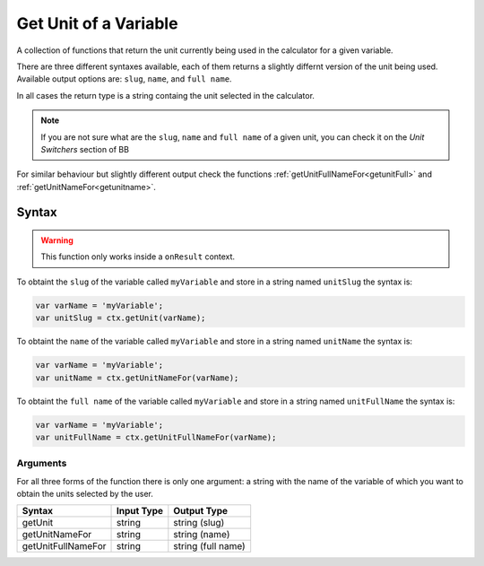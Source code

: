 .. _getunit:

Get Unit of a Variable
----------------------

A collection of functions that return the unit currently being used in the calculator for a given variable.

There are three different syntaxes available, each of them returns a slightly differnt version of the unit being used. Available output options are: ``slug``, ``name``, and ``full name``.

In all cases the return type is a string containg the unit selected in the calculator.

.. note::

    If you are not sure what are the ``slug``, ``name`` and ``full name`` of a given unit, you can check it on the `Unit Switchers` section of BB

For similar behaviour but slightly different output check the functions :ref:`getUnitFullNameFor<getunitFull>` and :ref:`getUnitNameFor<getunitname>`.

Syntax
~~~~~~

.. warning::

    This function only works inside a ``onResult`` context.


To obtaint the ``slug`` of the variable called ``myVariable`` and store in a
string named ``unitSlug`` the syntax is:

.. code-block:: javascript

    var varName = 'myVariable';
    var unitSlug = ctx.getUnit(varName);

To obtaint the ``name`` of the variable called ``myVariable`` and store in a
string named ``unitName`` the syntax is:

.. code-block:: javascript

    var varName = 'myVariable';
    var unitName = ctx.getUnitNameFor(varName);

To obtaint the ``full name`` of the variable called ``myVariable`` and store in a
string named ``unitFullName`` the syntax is:

.. code-block:: javascript

    var varName = 'myVariable';
    var unitFullName = ctx.getUnitFullNameFor(varName);


Arguments
'''''''''

For all three forms of the function there is only one argument: a string with the name of the variable of which you want to obtain the units selected by the user.
    
+--------------------+------------+--------------------+
| Syntax             | Input Type | Output Type        |
+====================+============+====================+
| getUnit            | string     | string (slug)      |
+--------------------+------------+--------------------+
| getUnitNameFor     | string     | string (name)      |
+--------------------+------------+--------------------+
| getUnitFullNameFor | string     | string (full name) |
+--------------------+------------+--------------------+
